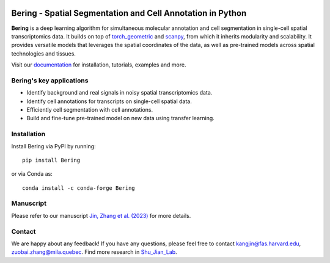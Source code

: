 |PyPI| |Docs| |downloads|

Bering - Spatial Segmentation and Cell Annotation in Python
================================================

**Bering** is a deep learning algorithm for simultaneous molecular annotation and cell segmentation in single-cell spatial transcriptomics data. 
It builds on top of `torch_geometric`_ and `scanpy`_, from which it inherits modularity and scalability.
It provides versatile models that leverages the spatial coordinates of the data, as well as pre-trained models across spatial technologies and tissues.

Visit our `documentation`_ for installation, tutorials, examples and more.

Bering's key applications
--------------------------
- Identify background and real signals in noisy spatial transcriptomics data.
- Identify cell annotations for transcripts on single-cell spatial data.
- Efficiently cell segmentation with cell annotations.
- Build and fine-tune pre-trained model on new data using transfer learning.

Installation
------------
Install Bering via PyPI by running::

    pip install Bering

or via Conda as::

    conda install -c conda-forge Bering

Manuscript
----------
Please refer to our manuscript `Jin, Zhang et al. (2023)`_ for more details.

Contact
-----------------------
We are happy about any feedback! If you have any questions, please feel free to contact kangjin@fas.harvard.edu, zuobai.zhang@mila.quebec.
Find more research in `Shu_Jian_Lab`_.

.. |PyPI| image:: https://img.shields.io/pypi/v/Bering
    :target: https://pypi.org/project/Bering/
    :alt: PyPI

.. |Docs| image:: https://img.shields.io/readthedocs/bering
    :target: https://bering.readthedocs.io/en/latest/
    :alt: Documentation

.. |downloads| image:: https://img.shields.io/pepy/dt/Bering
    :target: https://www.pepy.tech/projects/Bering
    :alt: Downloads

.. _Jin, Zhang et al. (2023): https://www.biorxiv.org/content/10.1101/2023.09.19.558548v1
.. _scanpy: https://scanpy.readthedocs.io/en/stable/
.. _torch_geometric: https://pytorch-geometric.readthedocs.io/en/latest/
.. _documentation: https://bering.readthedocs.io/en/latest/
.. _Shu_Jian_Lab: https://www.jianshulab.org/team